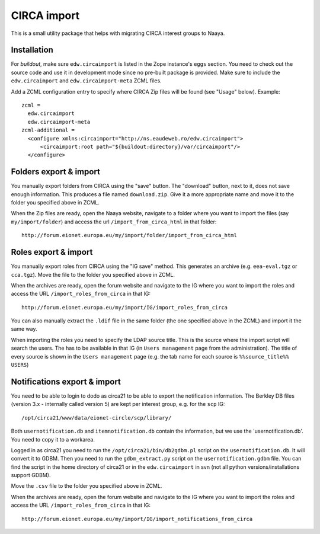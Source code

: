 CIRCA import
============

This is a small utility package that helps with migrating CIRCA interest
groups to Naaya.

Installation
------------
For `buildout`, make sure ``edw.circaimport`` is listed in the Zope
instance's ``eggs`` section. You need to check out the source code and
use it in development mode since no pre-built package is provided. Make
sure to include the ``edw.circaimport`` and ``edw.circaimport-meta`` ZCML
files.

Add a ZCML configuration entry to specify where CIRCA Zip files will be found
(see "Usage" below). Example::

  zcml =
    edw.circaimport
    edw.circaimport-meta
  zcml-additional =
    <configure xmlns:circaimport="http://ns.eaudeweb.ro/edw.circaimport">
        <circaimport:root path="${buildout:directory}/var/circaimport"/>
    </configure>


Folders export & import
-----------------------
You manually export folders from CIRCA using the "save" button. The "download"
button, next to it, does not save enough information. This produces a file
named ``download.zip``. Give it a more appropriate name and move it to the
folder you specified above in ZCML.

When the Zip files are ready, open the Naaya website, navigate to a
folder where you want to import the files (say ``my/import/folder``) and
access the url ``/import_from_circa_html`` in that folder::

    http://forum.eionet.europa.eu/my/import/folder/import_from_circa_html

Roles export & import
---------------------
You manually export roles from CIRCA using the "IG save" method. This generates
an archive (e.g. ``eea-eval.tgz`` or ``cca.tgz``). Move the file to the folder
you specified above in ZCML.

When the archives are ready, open the forum website and navigate to the IG
where you want to import the roles and access the URL
``/import_roles_from_circa`` in that IG::

    http://forum.eionet.europa.eu/my/import/IG/import_roles_from_circa

You can also manually extract the ``.ldif`` file in the same folder (the one
specified above in the ZCML) and import it the same way.

When importing the roles you need to specify the LDAP source title. This is the
source where the import script will search the users. The has to be available
in that IG (in ``Users management`` page from the administration). The title
of every source is shown in the ``Users management`` page (e.g. the tab name
for each source is ``%%source_title%% USERS``)

Notifications export & import
-----------------------------
You need to be able to login to dodo as circa21 to be able to export the
notification information. The Berkley DB files (version 3.x - internally called
version 5) are kept per interest group, e.g. for the ``scp`` IG::

    /opt/circa21/www/data/eionet-circle/scp/library/

Both ``usernotification.db`` and ``itemnotification.db`` contain the information,
but we use the 'usernotification.db'. You need to copy it to a workarea.

Logged in as circa21 you need to run the ``/opt/circa21/bin/db2gdbm.pl`` script
on the ``usernotification.db``. It will convert it to GDBM. Then you need to
run the ``gdbm_extract.py`` script on the ``usernotification.gdbm`` file.
You can find the script in the home directory of circa21 or in the
``edw.circaimport`` in svn (not all python versions/installations support GDBM).

Move the ``.csv`` file to the folder you specified above in ZCML.

When the archives are ready, open the forum website and navigate to the IG
where you want to import the roles and access the URL
``/import_roles_from_circa`` in that IG::

    http://forum.eionet.europa.eu/my/import/IG/import_notifications_from_circa
